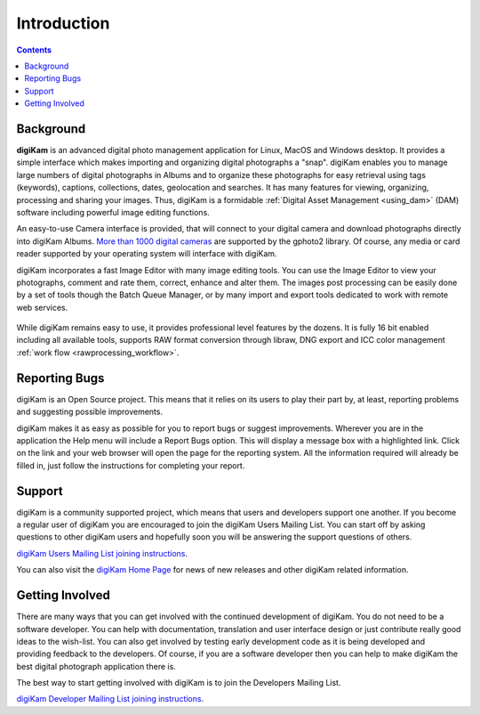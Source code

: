 .. meta::
   :description: Introduction to digiKam Photo Management Program
   :keywords: digiKam, documentation, user manual, photo management, open source, free, learn, easy

.. metadata-placeholder

   :authors: - Gilles Caulier <caulier dot gilles at gmail dot com>

   :license: Creative Commons License SA 4.0

.. _introduction_root:

Introduction
============

.. contents::

Background
----------

**digiKam** is an advanced digital photo management application for Linux, MacOS and Windows desktop. It provides a simple interface which makes importing and organizing digital photographs a "snap". digiKam enables you to manage large numbers of digital photographs in Albums and to organize these photographs for easy retrieval using tags (keywords), captions, collections, dates, geolocation and searches. It has many features for viewing, organizing, processing and sharing your images. Thus, digiKam is a formidable :ref:`Digital Asset Management <using_dam>` (DAM) software including powerful image editing functions.

An easy-to-use Camera interface is provided, that will connect to your digital camera and download photographs directly into digiKam Albums. `More than 1000 digital cameras <http://www.gphoto.org/proj/libgphoto2/support.php>`_ are supported by the gphoto2 library. Of course, any media or card reader supported by your operating system will interface with digiKam.

digiKam incorporates a fast Image Editor with many image editing tools. You can use the Image Editor to view your photographs, comment and rate them, correct, enhance and alter them. The images post processing can be easily done by a set of tools though the Batch Queue Manager, or by many import and export tools dedicated to work with remote web services. 

.. figure:: images/intro-toolsinterface.png

While digiKam remains easy to use, it provides professional level features by the dozens. It is fully 16 bit enabled including all available tools, supports RAW format conversion through libraw, DNG export and ICC color management :ref:`work flow <rawprocessing_workflow>`. 

Reporting Bugs
--------------

digiKam is an Open Source project. This means that it relies on its users to play their part by, at least, reporting problems and suggesting possible improvements.

digiKam makes it as easy as possible for you to report bugs or suggest improvements. Wherever you are in the application the Help menu will include a Report Bugs option. This will display a message box with a highlighted link. Click on the link and your web browser will open the page for the reporting system. All the information required will already be filled in, just follow the instructions for completing your report.

Support
-------

digiKam is a community supported project, which means that users and developers support one another. If you become a regular user of digiKam you are encouraged to join the digiKam Users Mailing List. You can start off by asking questions to other digiKam users and hopefully soon you will be answering the support questions of others.

`digiKam Users Mailing List joining instructions <https://mail.kde.org/mailman/listinfo/digikam-users>`_.

You can also visit the `digiKam Home Page <https://www.digikam.org/>`_ for news of new releases and other digiKam related information.

Getting Involved
----------------

There are many ways that you can get involved with the continued development of digiKam. You do not need to be a software developer. You can help with documentation, translation and user interface design or just contribute really good ideas to the wish-list. You can also get involved by testing early development code as it is being developed and providing feedback to the developers. Of course, if you are a software developer then you can help to make digiKam the best digital photograph application there is.

The best way to start getting involved with digiKam is to join the Developers Mailing List.

`digiKam Developer Mailing List joining instructions <https://mail.kde.org/mailman/listinfo/digikam-devel>`_.
